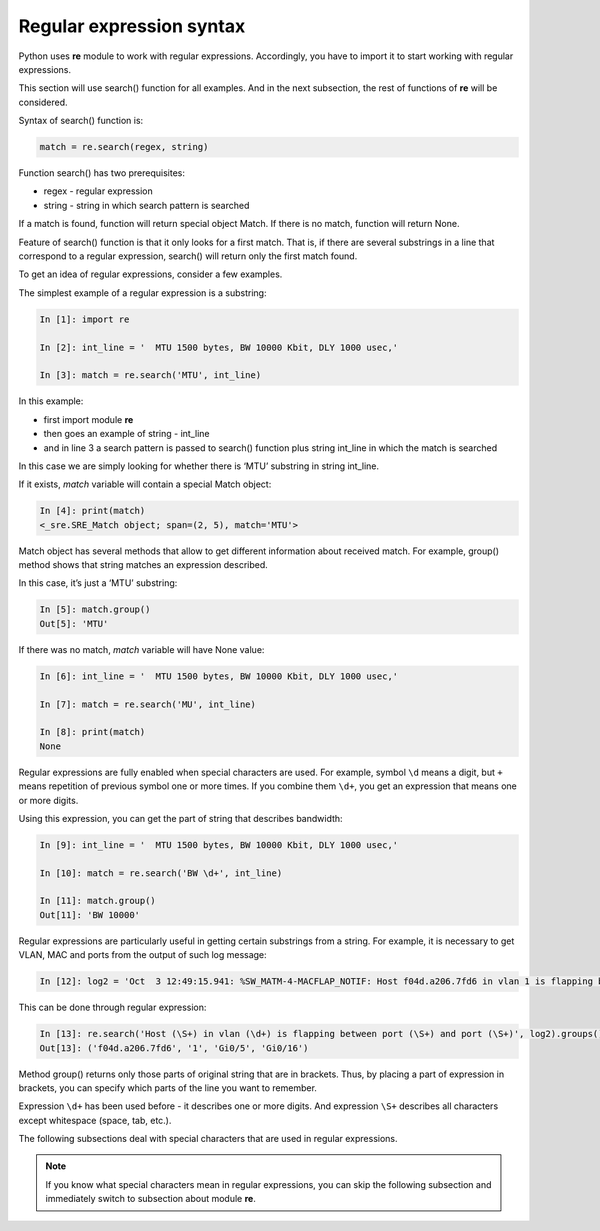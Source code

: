 Regular expression syntax
------------------------------

Python uses **re** module to work with regular expressions. Accordingly, you have to  import it to start working with regular expressions.

This section will use search() function for all examples. And in the next subsection, the rest of functions of **re** will be considered.

Syntax of search() function is:

.. code:: python

    match = re.search(regex, string)

Function search() has two prerequisites:

* regex - regular expression
* string - string in which search pattern is searched

If a match is found, function will return special object Match. If there is no match, function will return None.

Feature of search() function is that it only looks for a first match. That is, if there are several substrings in a line that correspond to a regular expression, search() will return only the first match found.

To get an idea of regular expressions, consider a few examples.

The simplest example of a regular expression is a substring:

.. code:: python

    In [1]: import re

    In [2]: int_line = '  MTU 1500 bytes, BW 10000 Kbit, DLY 1000 usec,'

    In [3]: match = re.search('MTU', int_line)

In this example:

* first import module **re**
* then goes an example of  string  - int_line 
* and in line 3 a search pattern is passed to search() function plus string int_line in which the match is searched

In this case we are simply looking for whether there is ‘MTU’ substring in string int_line.

If it exists, *match* variable will contain a special Match object:

.. code:: python

    In [4]: print(match)
    <_sre.SRE_Match object; span=(2, 5), match='MTU'>

Match object has several methods that allow to get different information about received match. For example, group() method shows that string matches an expression described.

In this case, it’s just a ‘MTU’ substring:

.. code:: python

    In [5]: match.group()
    Out[5]: 'MTU'

If there was no match, *match* variable will have None value:

.. code:: python

    In [6]: int_line = '  MTU 1500 bytes, BW 10000 Kbit, DLY 1000 usec,'

    In [7]: match = re.search('MU', int_line)

    In [8]: print(match)
    None

Regular expressions are fully enabled when special characters are used. For example, symbol ``\d`` means a digit, but ``+``
means repetition of previous symbol one or more times. If you combine them ``\d+``, you get an expression that means one or more digits.

Using this expression, you can get the part of string that describes bandwidth:

.. code:: python

    In [9]: int_line = '  MTU 1500 bytes, BW 10000 Kbit, DLY 1000 usec,'

    In [10]: match = re.search('BW \d+', int_line)

    In [11]: match.group()
    Out[11]: 'BW 10000'

Regular expressions are particularly useful in getting certain substrings from a string. For example, it is necessary to get VLAN, MAC and ports from the output of such log message:

.. code:: python

    In [12]: log2 = 'Oct  3 12:49:15.941: %SW_MATM-4-MACFLAP_NOTIF: Host f04d.a206.7fd6 in vlan 1 is flapping between port Gi0/5 and port Gi0/16'

This can be done through regular expression:

.. code:: python

    In [13]: re.search('Host (\S+) in vlan (\d+) is flapping between port (\S+) and port (\S+)', log2).groups()
    Out[13]: ('f04d.a206.7fd6', '1', 'Gi0/5', 'Gi0/16')

Method group() returns only those parts of original string that are in brackets. Thus, by placing a part of expression in brackets, you can specify which parts of the line you want to remember.

Expression ``\d+`` has been used before - it describes one or more digits.  And expression ``\S+`` describes all characters except whitespace (space, tab, etc.).

The following subsections deal with special characters that are used in regular expressions.

.. note::

    If you know what special characters mean in regular expressions, you can skip the following subsection and immediately switch to subsection about module **re**.
